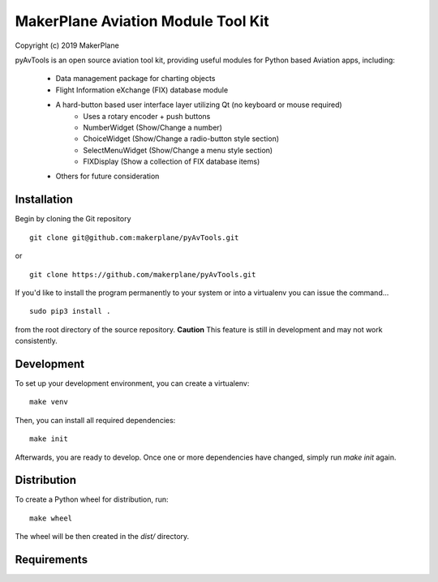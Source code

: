 ===========================================
MakerPlane Aviation Module Tool Kit
===========================================

Copyright (c) 2019 MakerPlane

pyAvTools is an open source aviation tool kit, providing useful modules for Python based
Aviation apps, including:
    * Data management package for charting objects
    * Flight Information eXchange (FIX) database module
    * A hard-button based user interface layer utilizing Qt (no keyboard or mouse required)
        * Uses a rotary encoder + push buttons
        * NumberWidget (Show/Change a number)
        * ChoiceWidget (Show/Change a radio-button style section)
        * SelectMenuWidget (Show/Change a menu style section)
        * FIXDisplay (Show a collection of FIX database items)
    * Others for future consideration

Installation
------------

Begin by cloning the Git repository

::

    git clone git@github.com:makerplane/pyAvTools.git

or

::

    git clone https://github.com/makerplane/pyAvTools.git 


If you'd like to install the program permanently to your system or into a virtualenv you
can issue the command...

::

  sudo pip3 install .

from the root directory of the source repository.  **Caution** This feature is still
in development and may not work consistently.

Development
-----------

To set up your development environment, you can create a virtualenv:

::

  make venv

Then, you can install all required dependencies:

::

  make init

Afterwards, you are ready to develop. Once one or more dependencies have changed, simply run
`make init` again.

Distribution
------------

To create a Python wheel for distribution, run:

::

  make wheel

The wheel will be then created in the `dist/` directory.

Requirements
------------
